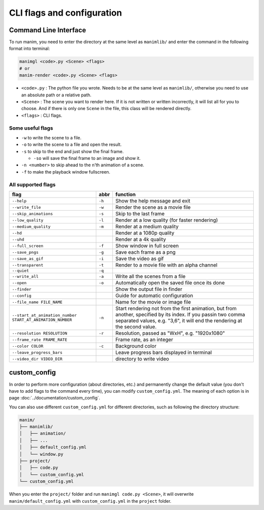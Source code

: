 CLI flags and configuration
===========================

Command Line Interface
----------------------

To run manim, you need to enter the directory at the same level as ``manimlib/`` 
and enter the command in the following format into terminal:

.. code-block:: sh

    manimgl <code>.py <Scene> <flags>
    # or
    manim-render <code>.py <Scene> <flags>

- ``<code>.py`` : The python file you wrote. Needs to be at the same level as ``manimlib/``, otherwise you need to use an absolute path or a relative path.
- ``<Scene>`` : The scene you want to render here. If it is not written or written incorrectly, it will list all for you to choose. And if there is only one ``Scene`` in the file, this class will be rendered directly.
- ``<flags>`` : CLI flags.

Some useful flags
^^^^^^^^^^^^^^^^^

- ``-w`` to write the scene to a file.
- ``-o`` to write the scene to a file and open the result.
- ``-s`` to skip to the end and just show the final frame. 

  - ``-so`` will save the final frame to an image and show it.

- ``-n <number>`` to skip ahead to the ``n``\ ’th animation of a scene. 
- ``-f`` to make the playback window fullscreen.

All supported flags
^^^^^^^^^^^^^^^^^^^

========================================================== ====== =================================================================================================================================================================================================
flag                                                       abbr   function
========================================================== ====== =================================================================================================================================================================================================
``--help``                                                 ``-h`` Show the help message and exit
``--write_file``                                           ``-w`` Render the scene as a movie file
``--skip_animations``                                      ``-s`` Skip to the last frame
``--low_quality``                                          ``-l`` Render at a low quality (for faster rendering)
``--medium_quality``                                       ``-m`` Render at a medium quality
``--hd``                                                          Render at a 1080p quality
``--uhd``                                                         Render at a 4k quality
``--full_screen``                                          ``-f`` Show window in full screen
``--save_pngs``                                            ``-g`` Save each frame as a png
``--save_as_gif``                                          ``-i`` Save the video as gif
``--transparent``                                          ``-t`` Render to a movie file with an alpha channel
``--quiet``                                                ``-q``
``--write_all``                                            ``-a`` Write all the scenes from a file
``--open``                                                 ``-o`` Automatically open the saved file once its done
``--finder``                                                      Show the output file in finder
``--config``                                                      Guide for automatic configuration
``--file_name FILE_NAME``                                         Name for the movie or image file
``--start_at_animation_number START_AT_ANIMATION_NUMBER``  ``-n`` Start rendering not from the first animation, but from another, specified by its index. If you passin two comma separated values, e.g. "3,6", it will end the rendering at the second value.
``--resolution RESOLUTION``                                ``-r`` Resolution, passed as "WxH", e.g. "1920x1080"
``--frame_rate FRAME_RATE``                                       Frame rate, as an integer
``--color COLOR``                                          ``-c`` Background color
``--leave_progress_bars``                                         Leave progress bars displayed in terminal
``--video_dir VIDEO_DIR``                                         directory to write video
========================================================== ====== =================================================================================================================================================================================================

custom_config
--------------

In order to perform more configuration (about directories, etc.) and permanently 
change the default value (you don't have to add flags to the command every time), 
you can modify ``custom_config.yml``. The meaning of each option is in 
page :doc:`../documentation/custom_config`.

You can also use different ``custom_config.yml`` for different directories, such as 
following the directory structure:

.. code-block:: text

    manim/
    ├── manimlib/
    │   ├── animation/
    │   ├── ...
    │   ├── default_config.yml
    │   └── window.py
    ├── project/
    │   ├── code.py
    │   └── custom_config.yml
    └── custom_config.yml

When you enter the ``project/`` folder and run ``manimgl code.py <Scene>``, 
it will overwrite ``manim/default_config.yml`` with ``custom_config.yml`` 
in the ``project`` folder.